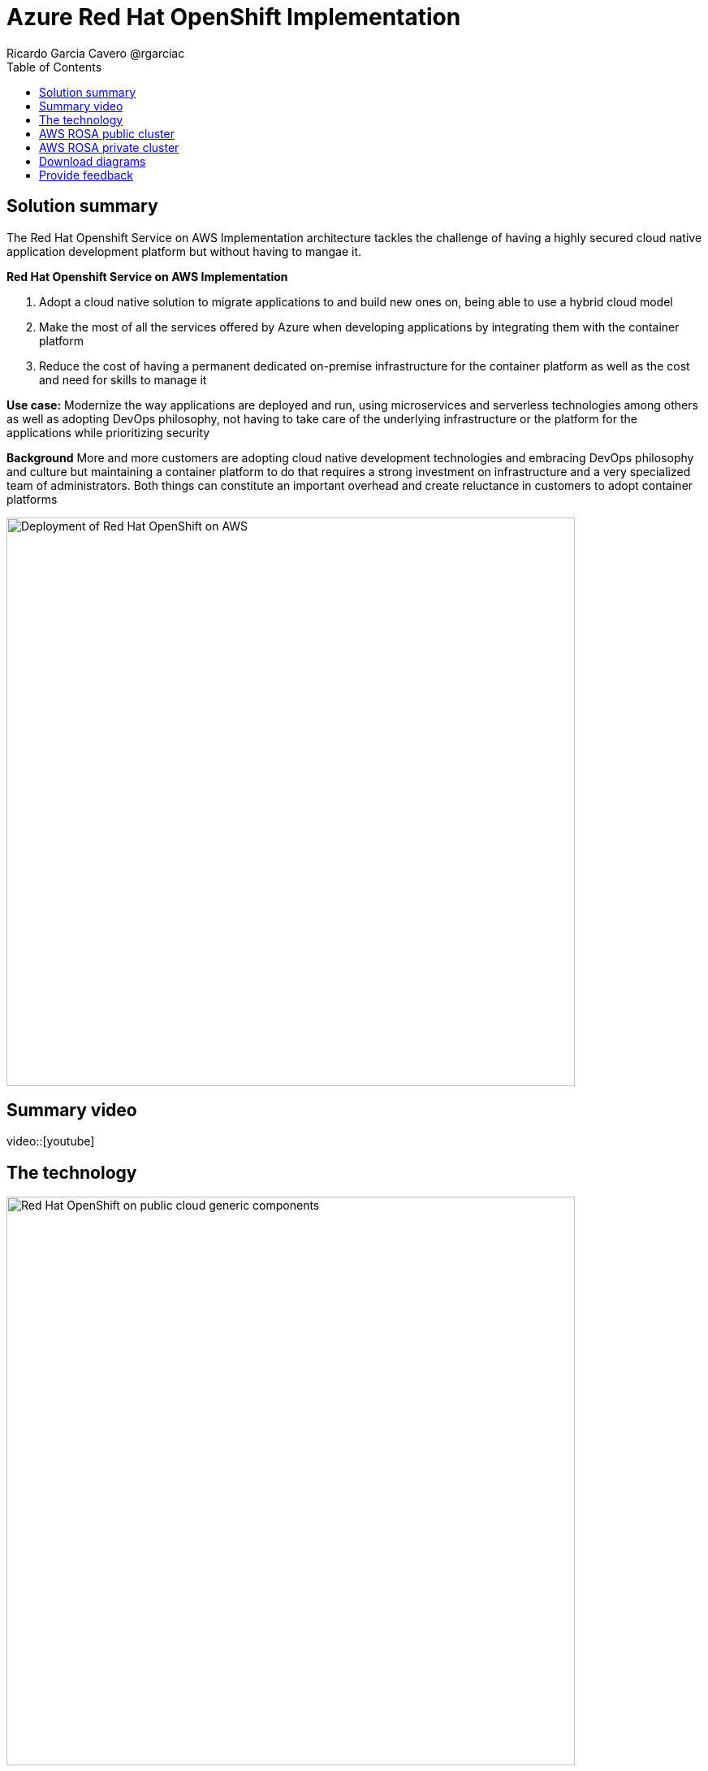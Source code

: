 = Azure Red Hat OpenShift Implementation
Ricardo Garcia Cavero @rgarciac
:homepage: https://gitlab.com/osspa/portfolio-architecture-examples/
:imagesdir: images
:icons: font
:source-highlighter: prettify
:toc: left
:toclevels: 5

== Solution summary

The Red Hat Openshift Service on AWS Implementation architecture tackles the challenge of having a highly secured cloud native application development platform but without having to mangae it.

====
*Red Hat Openshift Service on AWS Implementation*

. Adopt a cloud native solution to migrate applications to and build new ones on, being able to use a hybrid cloud model
. Make the most of all the services offered by Azure when developing applications by integrating them with the container platform
. Reduce the cost of having a permanent dedicated on-premise infrastructure for the container platform as well as the cost and need for skills to manage it

====

*Use case:* Modernize the way applications are deployed and run, using microservices and serverless technologies among others as well as adopting DevOps philosophy, not having to take care of the underlying infrastructure or the platform for the applications while prioritizing security

*Background* More and more customers are adopting cloud native development technologies and embracing DevOps philosophy and culture but maintaining a container platform to do that requires a strong investment on infrastructure and a very specialized team of administrators. Both things can constitute an important overhead and create reluctance in customers to adopt container platforms

--
image:https://gitlab.com/osspa/portfolio-architecture-examples/-/raw/main/images/intro-marketectures/aws-rosa-marketing-slide.png[alt="Deployment of Red Hat OpenShift on AWS", width=700]
--


== Summary video
video::[youtube]

== The technology
--
image:https://gitlab.com/osspa/portfolio-architecture-examples/-/raw/main/images/logical-diagrams/aws-rosa-ld.png[alt="Red Hat OpenShift on public cloud generic components ", width=700]
--

* The following technology was chosen for this solution:

** *Amazon Web Services Cloud* is the hyperscaler platform on which the implementation of this solution has been based. In this solution, some of the main services of the cloud platform that interact with the OpenShift clusters are highlighted, like the AWS Container Registry and the AWS Identity and Access Mnagement for certificate management.

** *ARed Hat OpenShift Service on AWS* is a service on AWS cloud that allows to deploy fully managed OpenShift clusters which provide a Kubernetes container platform. It provides the same functionalities as regular Red Hat Openshift. The support is provided jointly by MS and Red Hat as well as the maintenance operations to keep it up to date and compliant with both MS and Red Hat's recommendations. In this solution, we follow the best practices included in the Azure Landing Zone Accelerator for ARO to deploy it.

== AWS ROSA public cluster
--
image:https://gitlab.com/osspa/portfolio-architecture-examples/-/raw/main/images/schematic-diagrams/aws-rosa-public-sd.png[alt="Public cluster configuration for Red Hat OpenShift Service on AWS (ROSA)", width=700]
--

In the diagram we can see the best practices to deploy a public facing ROSA cluster.

It shows how the users and the Site Reliability Engineers can access the cluster.


== AWS ROSA private cluster
--
image:https://gitlab.com/osspa/portfolio-architecture-examples/-/raw/main/images/schematic-diagrams/aws-rosa-privatelink-sd.png[alt="Private cluster configuration for Red Hat OpenShift Service on AWS (ROSA)", width=700]
--

This is th recommended implementation for a production cluster, being private and not exposed to Internet.

We can also see how the SREs and the customers connect to the cluster in a secure way.

== Download diagrams
View and download all of the diagrams above in our open source tooling site.
--
https://www.redhat.com/architect/portfolio/tool/index.html?#gitlab.com/osspa/portfolio-architecture-examples/-/raw/main/diagrams/aws-rosa.drawio[[Open Diagrams]]
--

== Provide feedback
You can offer to help correct or enhance this architecture by filing an https://gitlab.com/osspa/portfolio-architecture-examples/-/blob/main/ms-aro.adoc[issue or submitting a merge request against this Portfolio Architecture product in our GitLab repositories].




